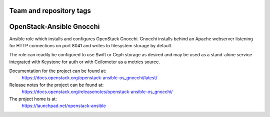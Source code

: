 ========================
Team and repository tags
========================

.. image:: https://governance.openstack.org/tc/badges/openstack-ansible-os_gnocchi.svg
    :target: https://governance.openstack.org/tc/reference/tags/index.html

.. Change things from this point on

=========================
OpenStack-Ansible Gnocchi
=========================

Ansible role which installs and configures OpenStack Gnocchi. Gnocchi installs
behind an Apache webserver listening for HTTP connections on port 8041 and
writes to filesystem storage by default.

The role can readily be configured to use Swift or Ceph storage as desired and
may be used as a stand-alone service integrated with Keystone for auth or with
Ceilometer as a metrics source.

Documentation for the project can be found at:
  https://docs.openstack.org/openstack-ansible-os_gnocchi/latest/

Release notes for the project can be found at:
  https://docs.openstack.org/releasenotes/openstack-ansible-os_gnocchi/

The project home is at:
  https://launchpad.net/openstack-ansible
